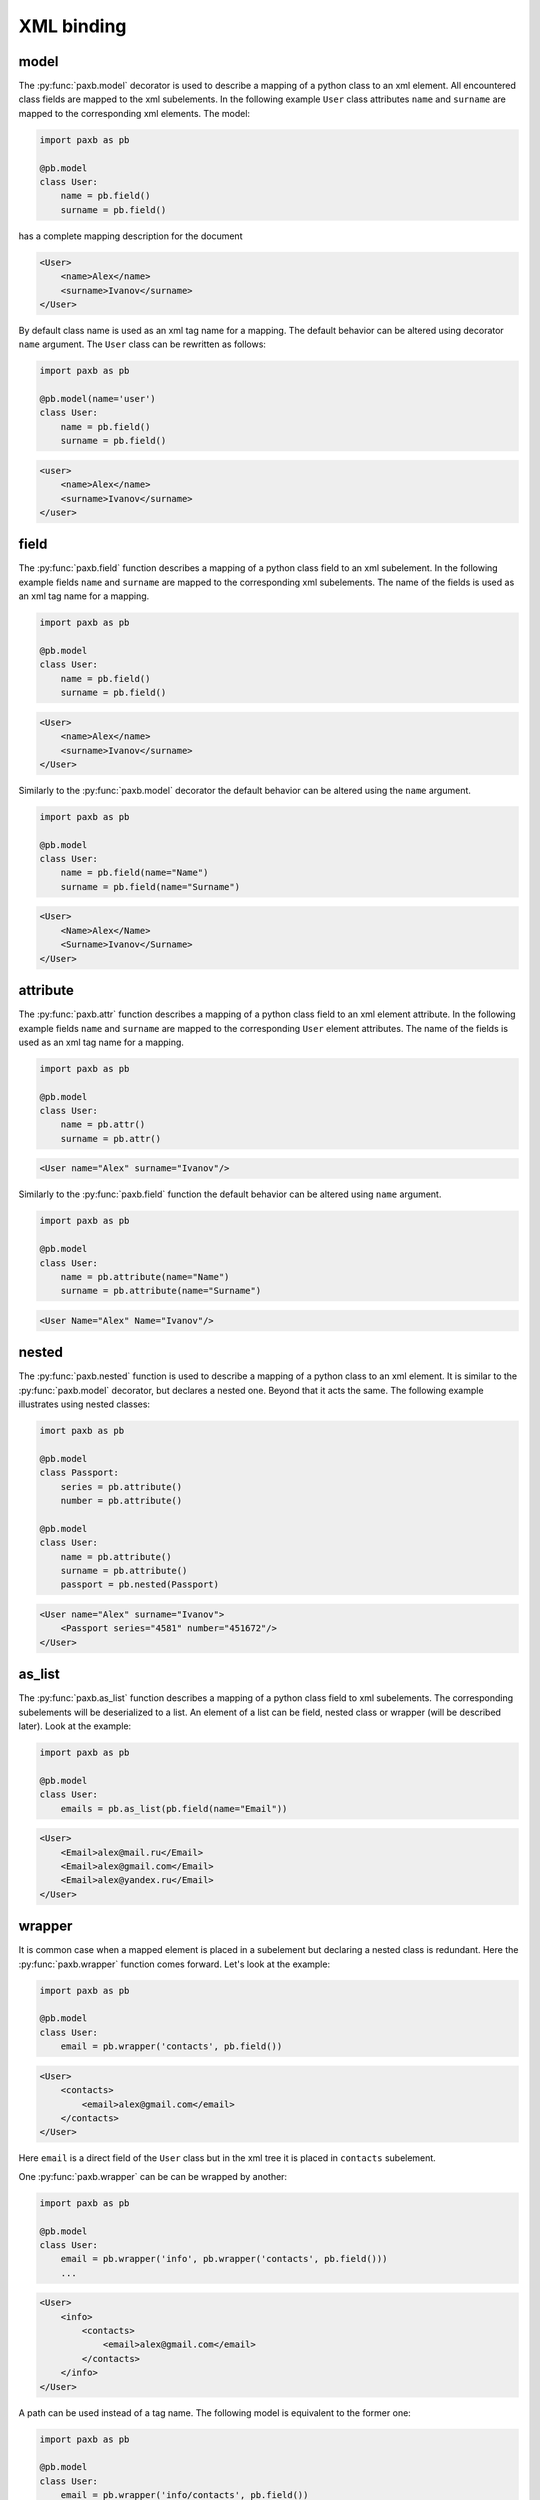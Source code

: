 .. _binding:

XML binding
===========

model
-----

The :py:func:`paxb.model` decorator is used to describe a mapping of a python class to an xml element.
All encountered class fields are mapped to the xml subelements. In the following example ``User`` class
attributes ``name`` and ``surname`` are mapped to the corresponding xml elements. The model:

.. code-block:: python

    import paxb as pb

    @pb.model
    class User:
        name = pb.field()
        surname = pb.field()

has a complete mapping description for the document

.. code-block:: xml

    <User>
        <name>Alex</name>
        <surname>Ivanov</surname>
    </User>

By default class name is used as an xml tag name for a mapping. The default behavior can be altered using
decorator ``name`` argument. The ``User`` class can be rewritten as follows:

.. code-block:: python

    import paxb as pb

    @pb.model(name='user')
    class User:
        name = pb.field()
        surname = pb.field()

.. code-block:: xml

    <user>
        <name>Alex</name>
        <surname>Ivanov</surname>
    </user>


field
-----

The :py:func:`paxb.field` function describes a mapping of a python class field to an xml subelement.
In the following example fields ``name`` and ``surname`` are mapped to the corresponding xml subelements.
The name of the fields is used as an xml tag name for a mapping.

.. code-block:: python

    import paxb as pb

    @pb.model
    class User:
        name = pb.field()
        surname = pb.field()

.. code-block:: xml

    <User>
        <name>Alex</name>
        <surname>Ivanov</surname>
    </User>

Similarly to the :py:func:`paxb.model` decorator the default behavior can be altered using the ``name`` argument.

.. code-block:: python

    import paxb as pb

    @pb.model
    class User:
        name = pb.field(name="Name")
        surname = pb.field(name="Surname")

.. code-block:: xml

    <User>
        <Name>Alex</Name>
        <Surname>Ivanov</Surname>
    </User>


attribute
---------

The :py:func:`paxb.attr` function describes a mapping of a python class field to an xml element attribute.
In the following example fields ``name`` and ``surname`` are mapped to the corresponding ``User`` element
attributes. The name of the fields is used as an xml tag name for a mapping.

.. code-block:: python

    import paxb as pb

    @pb.model
    class User:
        name = pb.attr()
        surname = pb.attr()

.. code-block:: xml

    <User name="Alex" surname="Ivanov"/>

Similarly to the :py:func:`paxb.field` function the default behavior can be altered using ``name`` argument.

.. code-block:: python

    import paxb as pb

    @pb.model
    class User:
        name = pb.attribute(name="Name")
        surname = pb.attribute(name="Surname")

.. code-block:: xml

    <User Name="Alex" Name="Ivanov"/>


nested
------

The :py:func:`paxb.nested` function is used to describe a mapping of a python class to an xml element. It is
similar to the :py:func:`paxb.model` decorator, but declares a nested one. Beyond that it acts the same.
The following example illustrates using nested classes:

.. code-block:: python

    imort paxb as pb

    @pb.model
    class Passport:
        series = pb.attribute()
        number = pb.attribute()

    @pb.model
    class User:
        name = pb.attribute()
        surname = pb.attribute()
        passport = pb.nested(Passport)

.. code-block:: xml

    <User name="Alex" surname="Ivanov">
        <Passport series="4581" number="451672"/>
    </User>


as_list
-------

The :py:func:`paxb.as_list` function describes a mapping of a python class field to xml subelements.
The corresponding subelements will be deserialized to a list. An element of a list can be field,
nested class or wrapper (will be described later). Look at the example:

.. code-block:: python

    import paxb as pb

    @pb.model
    class User:
        emails = pb.as_list(pb.field(name="Email"))

.. code-block:: xml

    <User>
        <Email>alex@mail.ru</Email>
        <Email>alex@gmail.com</Email>
        <Email>alex@yandex.ru</Email>
    </User>


wrapper
-------

It is common case when a mapped element is placed in a subelement but declaring a nested class is redundant.
Here the :py:func:`paxb.wrapper` function comes forward. Let's look at the example:

.. code-block:: python

    import paxb as pb

    @pb.model
    class User:
        email = pb.wrapper('contacts', pb.field())

.. code-block:: xml

    <User>
        <contacts>
            <email>alex@gmail.com</email>
        </contacts>
    </User>

Here ``email`` is a direct field of the ``User`` class but in the xml tree it is placed in ``contacts`` subelement.

One :py:func:`paxb.wrapper` can be can be wrapped by another:

.. code-block:: python

    import paxb as pb

    @pb.model
    class User:
        email = pb.wrapper('info', pb.wrapper('contacts', pb.field()))
        ...

.. code-block:: xml

    <User>
        <info>
            <contacts>
                <email>alex@gmail.com</email>
            </contacts>
        </info>
    </User>

A path can be used instead of a tag name. The following model is equivalent to the former one:

.. code-block:: python

    import paxb as pb

    @pb.model
    class User:
        email = pb.wrapper('info/contacts', pb.field())


let's put it all together
-------------------------

All the functions can be mixed together. Look at the more advanced example:

.. code-block:: xml

    <envelope>
        <user name="Alexey" surname="Ivanov" age="26">

            <birthdate year="1992" month="06" day="14"/>

            <contacts>
                <phone>+79204563539</phone>
                <email>alex@gmail.com</email>
                <email>alex@mail.ru</email>
            </contacts>

            <documents>
                <passport series="3127" number="836815"/>
            </documents>

            <occupations>
                <occupation title="yandex">
                    <address>Moscow</address>
                    <employees>8854</employees>
                </occupation>
                <occupation title="skbkontur">
                    <address>Yekaterinburg</address>
                    <employees>7742</employees>
                </occupation>
            </occupations>

        </user>
    </envelope>


.. code-block:: python

    import paxb as pb

    @pb.model(name='occupation')
    class Occupation:
        title = pb.attribute()
        address = pb.field()
        employees = pb.field()

    @pb.model(name='user')
    class User:
        name = pb.attribute()
        surname = pb.attribute()
        age = pb.attribute()

        phone = pb.wrap('contacts', pb.field())
        emails = pb.wrap('contacts', pb.as_list(pb.field(name='email')))

        passport_series = pb.wrap('documents/passport', pb.attribute('series'))
        passport_number = pb.wrap('documents/passport', pb.attribute('number'))

        occupations = pb.wrap('occupations', pb.lst(pb.nested(Occupation)))

